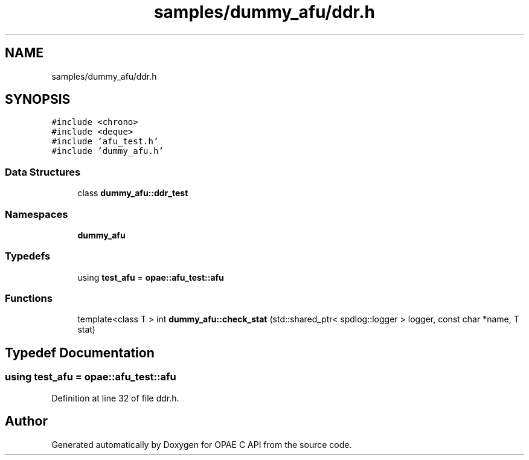 .TH "samples/dummy_afu/ddr.h" 3 "Fri Feb 23 2024" "Version -.." "OPAE C API" \" -*- nroff -*-
.ad l
.nh
.SH NAME
samples/dummy_afu/ddr.h
.SH SYNOPSIS
.br
.PP
\fC#include <chrono>\fP
.br
\fC#include <deque>\fP
.br
\fC#include 'afu_test\&.h'\fP
.br
\fC#include 'dummy_afu\&.h'\fP
.br

.SS "Data Structures"

.in +1c
.ti -1c
.RI "class \fBdummy_afu::ddr_test\fP"
.br
.in -1c
.SS "Namespaces"

.in +1c
.ti -1c
.RI " \fBdummy_afu\fP"
.br
.in -1c
.SS "Typedefs"

.in +1c
.ti -1c
.RI "using \fBtest_afu\fP = \fBopae::afu_test::afu\fP"
.br
.in -1c
.SS "Functions"

.in +1c
.ti -1c
.RI "template<class T > int \fBdummy_afu::check_stat\fP (std::shared_ptr< spdlog::logger > logger, const char *name, T stat)"
.br
.in -1c
.SH "Typedef Documentation"
.PP 
.SS "using \fBtest_afu\fP =  \fBopae::afu_test::afu\fP"

.PP
Definition at line 32 of file ddr\&.h\&.
.SH "Author"
.PP 
Generated automatically by Doxygen for OPAE C API from the source code\&.
